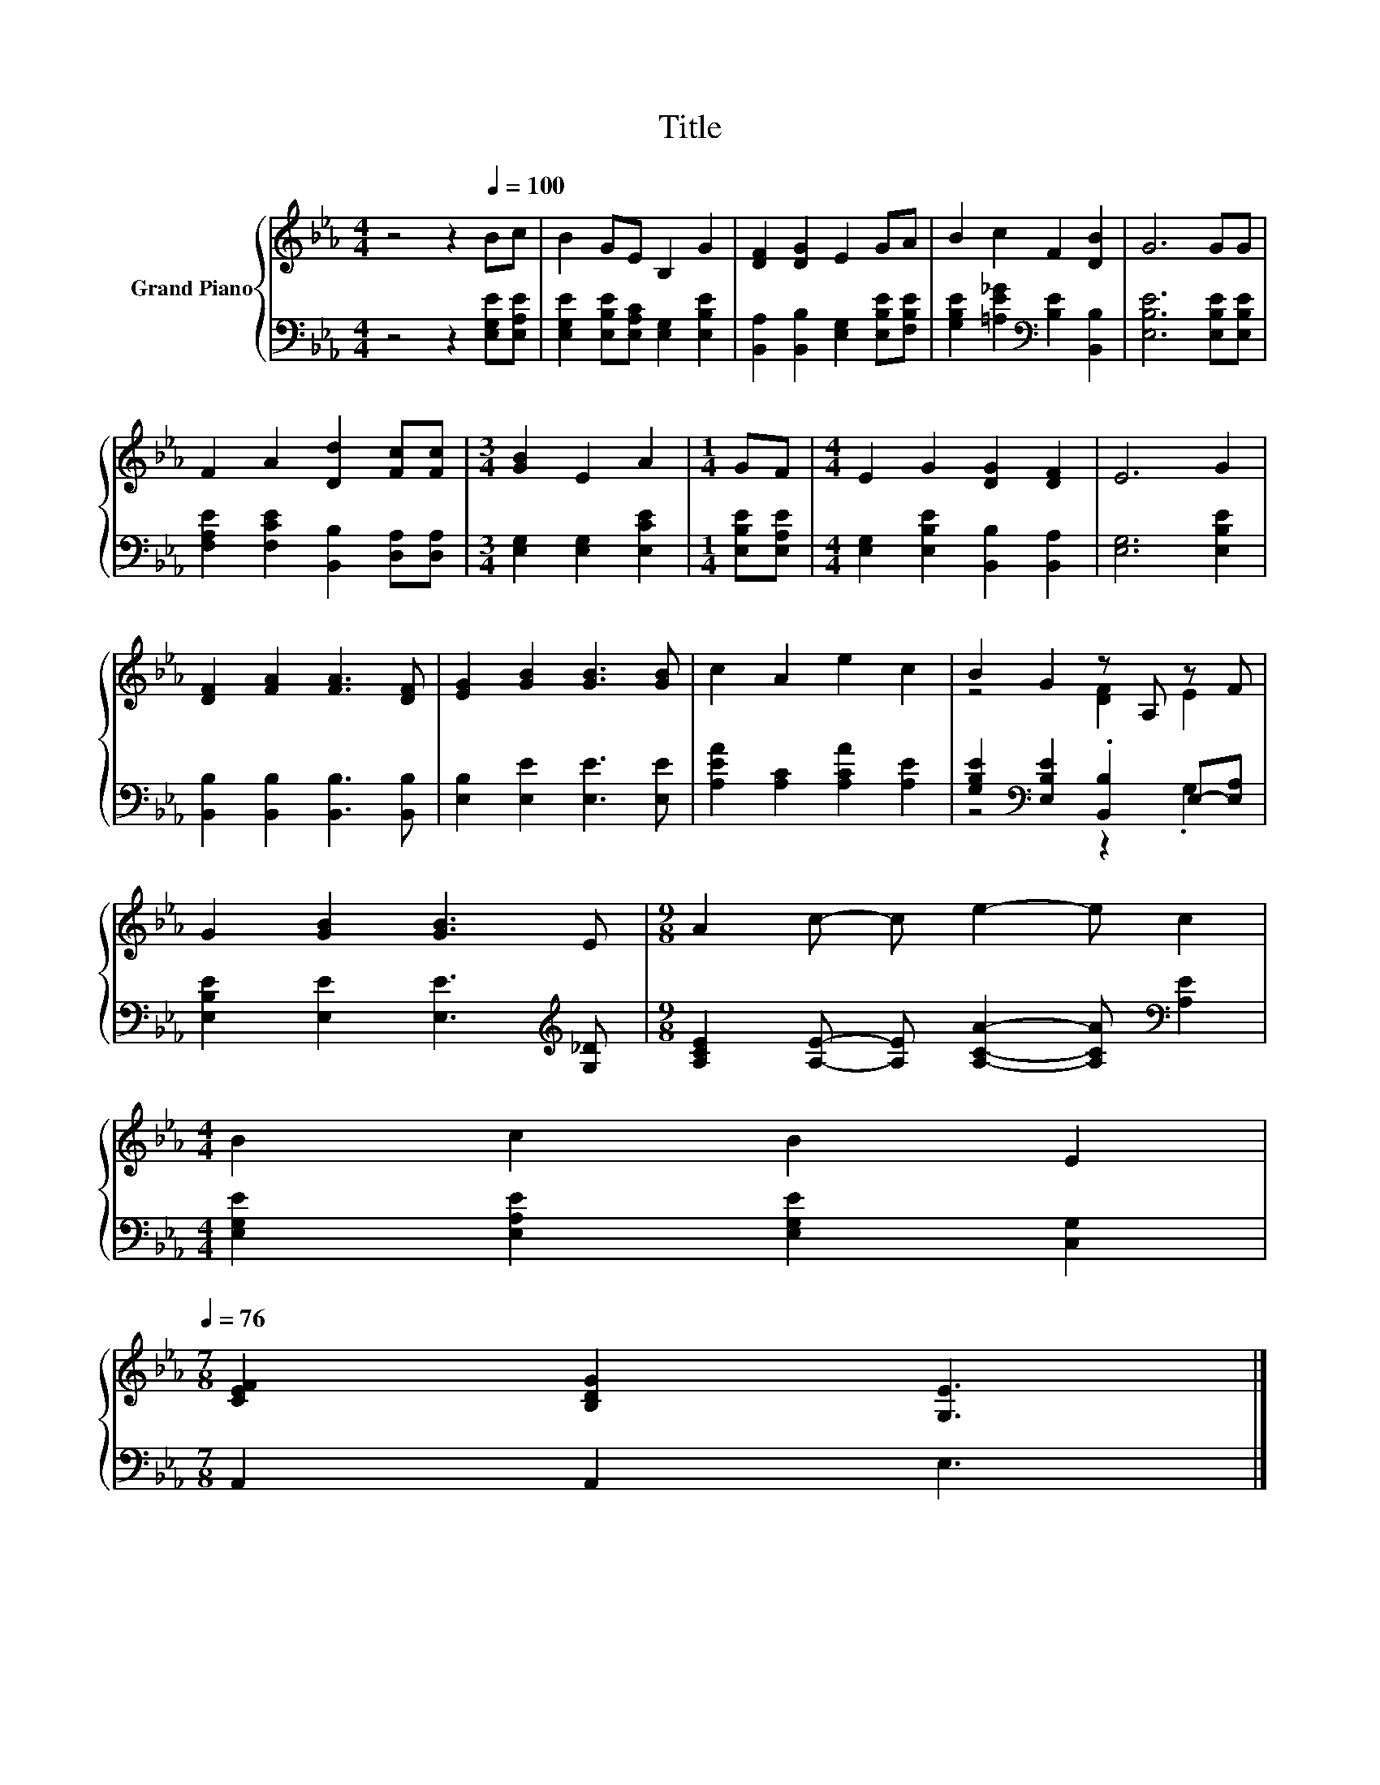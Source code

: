 X:1
T:Title
%%score { ( 1 3 ) | ( 2 4 ) }
L:1/8
M:4/4
K:Eb
V:1 treble nm="Grand Piano"
V:3 treble 
V:2 bass 
V:4 bass 
V:1
 z4 z2[Q:1/4=100] Bc | B2 GE B,2 G2 | [DF]2 [DG]2 E2 GA | B2 c2 F2 [DB]2 | G6 GG | %5
 F2 A2 [Dd]2 [Fc][Fc] |[M:3/4] [GB]2 E2 A2 |[M:1/4] GF |[M:4/4] E2 G2 [DG]2 [DF]2 | E6 G2 | %10
 [DF]2 [FA]2 [FA]3 [DF] | [EG]2 [GB]2 [GB]3 [GB] | c2 A2 e2 c2 | B2 G2 z A, z F | %14
 G2 [GB]2 [GB]3 E |[M:9/8] A2 c- c e2- e c2 | %16
[M:4/4] B2 c2 B2 E2[Q:1/4=99][Q:1/4=97][Q:1/4=96][Q:1/4=94][Q:1/4=93][Q:1/4=91][Q:1/4=90][Q:1/4=88][Q:1/4=87][Q:1/4=85][Q:1/4=84][Q:1/4=82][Q:1/4=81][Q:1/4=79][Q:1/4=78][Q:1/4=76] | %17
[M:7/8] [CEF]2 [B,DG]2 [G,E]3 |] %18
V:2
 z4 z2 [E,G,E][E,A,E] | [E,G,E]2 [E,B,E][E,A,C] [E,G,]2 [E,B,E]2 | %2
 [B,,A,]2 [B,,B,]2 [E,G,]2 [E,B,E][F,B,E] | [G,B,E]2 [=A,E_G]2[K:bass] [B,E]2 [B,,B,]2 | %4
 [E,B,E]6 [E,B,E][E,B,E] | [F,A,E]2 [F,CE]2 [B,,B,]2 [D,A,][D,A,] | %6
[M:3/4] [E,G,]2 [E,G,]2 [E,CE]2 |[M:1/4] [E,B,E][E,A,E] | %8
[M:4/4] [E,G,]2 [E,B,E]2 [B,,B,]2 [B,,A,]2 | [E,G,]6 [E,B,E]2 | %10
 [B,,B,]2 [B,,B,]2 [B,,B,]3 [B,,B,] | [E,B,]2 [E,E]2 [E,E]3 [E,E] | [A,EA]2 [A,C]2 [A,CA]2 [A,E]2 | %13
 [G,B,E]2[K:bass] [E,B,E]2 .[B,,B,]2 E,-[E,A,] | [E,B,E]2 [E,E]2 [E,E]3[K:treble] [G,_D] | %15
[M:9/8] [A,CE]2 [A,E]- [A,E] [A,CA]2- [A,CA][K:bass] [A,E]2 | %16
[M:4/4] [E,G,E]2 [E,A,E]2 [E,G,E]2 [C,G,]2 |[M:7/8] A,,2 A,,2 E,3 |] %18
V:3
 x8 | x8 | x8 | x8 | x8 | x8 |[M:3/4] x6 |[M:1/4] x2 |[M:4/4] x8 | x8 | x8 | x8 | x8 | %13
 z4 [DF]2 E2 | x8 |[M:9/8] x9 |[M:4/4] x8 |[M:7/8] x7 |] %18
V:4
 x8 | x8 | x8 | x4[K:bass] x4 | x8 | x8 |[M:3/4] x6 |[M:1/4] x2 |[M:4/4] x8 | x8 | x8 | x8 | x8 | %13
 z4[K:bass] z2 .G,2 | x7[K:treble] x |[M:9/8] x7[K:bass] x2 |[M:4/4] x8 |[M:7/8] x7 |] %18

